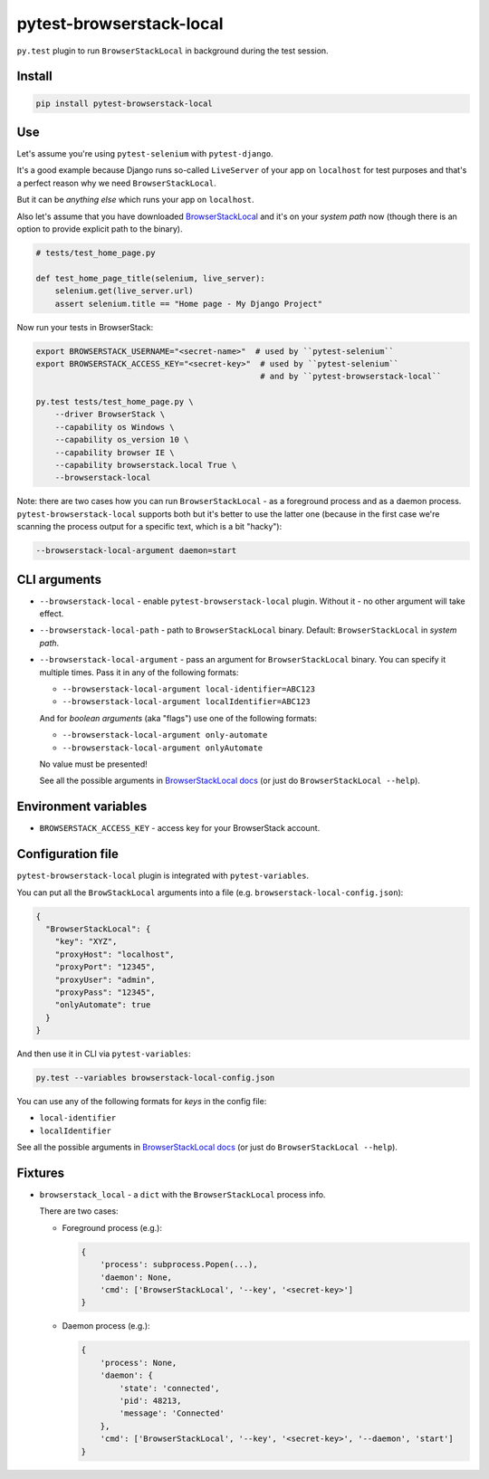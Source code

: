 pytest-browserstack-local
=========================

.. raw:: html

    <img src="https://user-images.githubusercontent.com/371674/36011905-7c6e2530-0d28-11e8-9fe7-b4613c1ea942.png" height="100px">

``py.test`` plugin to run ``BrowserStackLocal`` in background during the test session.

Install
-------

.. code-block :: bash

    pip install pytest-browserstack-local

Use
---

Let's assume you're using ``pytest-selenium`` with ``pytest-django``.

It's a good example because Django runs so-called ``LiveServer`` of your app on ``localhost``
for test purposes and that's a perfect reason why we need ``BrowserStackLocal``.

But it can be *anything else* which runs your app on ``localhost``.

Also let's assume that you have downloaded `BrowserStackLocal
<https://www.browserstack.com/automate/python#setting-local-tunnel>`_ and it's on your
*system path* now (though there is an option to provide explicit path to the binary).

.. code-block :: python

    # tests/test_home_page.py

    def test_home_page_title(selenium, live_server):
        selenium.get(live_server.url)
        assert selenium.title == "Home page - My Django Project"

Now run your tests in BrowserStack:

.. code-block :: bash

    export BROWSERSTACK_USERNAME="<secret-name>"  # used by ``pytest-selenium``
    export BROWSERSTACK_ACCESS_KEY="<secret-key>"  # used by ``pytest-selenium``
                                                   # and by ``pytest-browserstack-local``

    py.test tests/test_home_page.py \
        --driver BrowserStack \
        --capability os Windows \
        --capability os_version 10 \
        --capability browser IE \
        --capability browserstack.local True \
        --browserstack-local

Note: there are two cases how you can run ``BrowserStackLocal`` - as a foreground process
and as a daemon process. ``pytest-browserstack-local`` supports both but it's better to
use the latter one (because in the first case we're scanning the process output for a
specific text, which is a bit "hacky"):

.. code-block :: bash

    --browserstack-local-argument daemon=start

CLI arguments
-------------

- ``--browserstack-local`` - enable ``pytest-browserstack-local`` plugin.
  Without it - no other argument will take effect.
- ``--browserstack-local-path`` - path to ``BrowserStackLocal`` binary.
  Default: ``BrowserStackLocal`` in *system path*.
- ``--browserstack-local-argument`` - pass an argument for ``BrowserStackLocal`` binary.
  You can specify it multiple times. Pass it in any of the following formats:

  - ``--browserstack-local-argument local-identifier=ABC123``
  - ``--browserstack-local-argument localIdentifier=ABC123``

  And for *boolean arguments* (aka "flags") use one of the following formats:

  - ``--browserstack-local-argument only-automate``
  - ``--browserstack-local-argument onlyAutomate``

  No value must be presented!

  See all the possible arguments in `BrowserStackLocal docs
  <https://www.browserstack.com/local-testing#configuration>`_
  (or just do ``BrowserStackLocal --help``).

Environment variables
---------------------

- ``BROWSERSTACK_ACCESS_KEY`` - access key for your BrowserStack account.

Configuration file
------------------

``pytest-browserstack-local`` plugin is integrated with ``pytest-variables``.

You can put all the ``BrowStackLocal`` arguments into a file
(e.g. ``browserstack-local-config.json``):

.. code-block ::

    {
      "BrowserStackLocal": {
        "key": "XYZ",
        "proxyHost": "localhost",
        "proxyPort": "12345",
        "proxyUser": "admin",
        "proxyPass": "12345",
        "onlyAutomate": true
      }
    }

And then use it in CLI via ``pytest-variables``:

.. code-block :: bash

    py.test --variables browserstack-local-config.json

You can use any of the following formats for *keys* in the config file:

- ``local-identifier``
- ``localIdentifier``

See all the possible arguments in `BrowserStackLocal docs
<https://www.browserstack.com/local-testing#configuration>`_
(or just do ``BrowserStackLocal --help``).

Fixtures
--------

- ``browserstack_local`` - a ``dict`` with the ``BrowserStackLocal`` process info.

  There are two cases:

  - Foreground process (e.g.):

    .. code-block :: python

        {
            'process': subprocess.Popen(...),
            'daemon': None,
            'cmd': ['BrowserStackLocal', '--key', '<secret-key>']
        }

  - Daemon process (e.g.):

    .. code-block :: python

        {
            'process': None,
            'daemon': {
                'state': 'connected',
                'pid': 48213,
                'message': 'Connected'
            },
            'cmd': ['BrowserStackLocal', '--key', '<secret-key>', '--daemon', 'start']
        }

